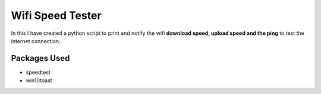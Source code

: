 Wifi Speed Tester
=================

|checkout|

In this I have created a python script to print and notify the wifi
**download speed, upload speed and the ping** to test the internet
connection.

Packages Used
-------------

-  speedtest
-  win10toast

.. |checkout| image:: https://forthebadge.com/images/badges/check-it-out.svg
  :target: https://github.com/HarshCasper/Rotten-Scripts/tree/master/Python/Who_Is_Online_On_WhatsApp/
